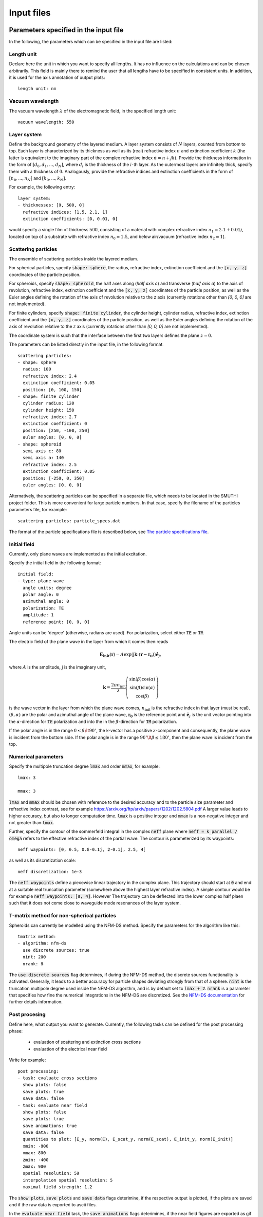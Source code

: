 ============
Input files
============

Parameters specified in the input file
=======================================

In the following, the parameters which can be specified in the input file are listed:

Length unit
------------
Declare here the unit in which you want to specify all lengths. 
It has no influence on the calculations and can be chosen arbitrarily. 
This field is mainly there to remind the user that all lengths have to be specified in consistent units. 
In addition, it is used for the axis annotation of output plots::

   length unit: nm

Vacuum wavelength
------------------

The vacuum wavelength :math:`\lambda` of the electromagnetic field, in the specified length unit::

   vacuum wavelength: 550

Layer system
---------------

Define the background geometry of the layered medium. 
A layer system consists of :math:`N` layers, counted from bottom to top. 
Each layer is characterized by its thickness as well as its (real) refractive index :math:`n` and extinction coefficient :math:`k`
(the latter is equivalent to the imaginary part of the complex refractive index :math:`\tilde{n}=n+jk`). 
Provide the thickness information in the form of :math:`[d_0, d_1, ..., d_N]`, where :math:`d_i` is the thickness of the :math:`i`-th layer. 
As the outermost layers are infinitely thick, specify them with a thickness of :math:`0`. 
Analogously, provide the refractive indices and extinction coefficients in the form of :math:`[n_0, ..., n_N]` and :math:`[k_0, ..., k_N]`.

For example, the following entry::

   layer system:
   - thicknesses: [0, 500, 0]
     refractive indices: [1.5, 2.1, 1]
     extinction coefficients: [0, 0.01, 0]

would specify a single film of thickness :math:`500`, consisting of a material with complex refractive index :math:`n_1=2.1+0.01j`, located on top of a substrate with refractive index :math:`n_0=1.5`, and below air/vacuum (refractive index :math:`n_2=1`).

Scattering particles
---------------------

The ensemble of scattering particles inside the layered medium.

For spherical particles, specify
:code:`shape: sphere`, the radius, refractive index, extinction coefficient 
and the :code:`[x, y, z]` coordinates of the particle position.

For spheroids, specify
:code:`shape: spheroid`, the half axes along (`half axis c`) and transverse (`half axis a`) to the axis of revolution,
refractive index, extinction coefficient and the :code:`[x, y, z]` coordinates of the particle position, as well as the
Euler angles defining the rotation of the axis of revolution relative to the `z` axis (currently rotations other than
`[0, 0, 0]` are not implemented).

For finite cylinders, specify
:code:`shape: finite cylinder`, the cylinder height, cylinder radius, refractive index, extinction coefficient and the
:code:`[x, y, z]` coordinates of the particle position, as well as the
Euler angles defining the rotation of the axis of revolution relative to the `z` axis (currently rotations other than
`[0, 0, 0]` are not implemented).


The coordinate system is such that the interface between the first two layers defines the plane :math:`z=0`.

The parameters can be listed directly in the input file, in the following format::

   scattering particles:
   - shape: sphere
     radius: 100
     refractive index: 2.4
     extinction coefficient: 0.05
     position: [0, 100, 150]
   - shape: finite cylinder
     cylinder radius: 120
     cylinder height: 150
     refractive index: 2.7
     extinction coefficient: 0
     position: [250, -100, 250]
     euler angles: [0, 0, 0]
   - shape: spheroid
     semi axis c: 80
     semi axis a: 140
     refractive index: 2.5
     extinction coefficient: 0.05
     position: [-250, 0, 350]
     euler angles: [0, 0, 0]

Alternatively, the scattering particles can be specified in a separate file, which needs to be located in the SMUTHI project folder. 
This is more convenient for large particle numbers. 
In that case, specify the filename of the particles parameters file, for example::

   scattering particles: particle_specs.dat

The format of the particle specifications file is described below, see `The particle specifications file`_.

Initial field
---------------

Currently, only plane waves are implemented as the initial excitation. 

Specify the initial field in the following format::

   initial field:
   - type: plane wave
     angle units: degree
     polar angle: 0
     azimuthal angle: 0
     polarization: TE
     amplitude: 1
     reference point: [0, 0, 0]

Angle units can be 'degree' (otherwise, radians are used). For polarization, select either :code:`TE` or :code:`TM`. 

The electric field of the plane wave in the layer from which it comes then reads

.. math:: \mathbf{E_\mathrm{init}}(\mathbf{r}) = A \exp(\mathrm{j} \mathbf{k}\cdot(\mathbf{r}-\mathbf{r_0})) \hat{\mathbf{e}}_j,

where :math:`A` is the amplitude, :math:`\mathrm{j}` is the imaginary unit,

.. math:: \mathbf{k}=\frac{2 \pi n_\mathrm{init}}{\lambda}  \left( \begin{array}{c} \sin(\beta)\cos(\alpha)\\ \sin(\beta)\sin(\alpha) \\ \cos(\beta) \end{array} \right)

is the wave vector in the layer from which the plane wave comes,
:math:`n_\mathrm{init}` is the refractive index in that layer (must be real), :math:`(\beta,\alpha)` are the polar and azimuthal angle of the plane wave,
:math:`\mathbf{r_0}` is the reference point and 
:math:`\hat{\mathbf{e}}_j` is the unit vector pointing into the :math:`\alpha`-direction for :code:`TE` polarization 
and into the  in the :math:`\beta`-direction for :code:`TM` polarization.

If the polar angle is in the range :math:`0\leq\beta\lt 90^\circ`, the k-vector has a positive :math:`z`-component and consequently, the plane wave is incident from the bottom side. 
If the polar angle is in the range :math:`90^\circ\lt\beta\leq 180^\circ`, then the plane wave is incident from the top. 


Numerical parameters
----------------------

Specify the multipole truncation degree :code:`lmax` and order :code:`mmax`, for example::

   lmax: 3

   mmax: 3

:code:`lmax` and :code:`mmax` should be chosen with reference to the desired accuracy and to the particle size parameter and refractive index contrast, see for example https://arxiv.org/ftp/arxiv/papers/1202/1202.5904.pdf
A larger value leads to higher accuracy, but also to longer computation time. :code:`lmax` is a positive integer and :code:`mmax` is a non-negative integer and not greater than :code:`lmax`.

Further, specify the contour of the sommerfeld integral in the complex :code:`neff` plane where :code:`neff = k_parallel / omega` refers to the effective refractive index of the partial wave. The contour is parameterized by its waypoints::

   neff waypoints: [0, 0.5, 0.8-0.1j, 2-0.1j, 2.5, 4]

as well as its discretization scale::

   neff discretization: 1e-3

The :code:`neff waypoints` define a piecewise linear trajectory in the complex plane. This trajectory should start at
:code:`0` and end at a suitable real truncation parameter (somewhere above the highest layer refractive index).
A simple contour would be for example :code:`neff waypoints: [0, 4]`. However
The trajectory can be deflected into the lower complex half plaen such that it does not come close to waveguide mode
resonances of the layer system.

T-matrix method for non-spherical particles
-------------------------------------------
Spheroids can currently be modelled using the NFM-DS method. Specify the parameters for the algorithm like this::

   tmatrix method:
   - algorithm: nfm-ds
     use discrete sources: true
     nint: 200
     nrank: 8

The :code:`use discrete sources` flag determines, if during the NFM-DS method, the discrete sources functionality is
activated. Generally, it leads to a better accuracy for particle shapes deviating strongly from that of a sphere.
:code:`nint` is the truncation multipole degree used inside the NFM-DS algorithm, and is by default set to
:code:`lmax + 2`. :code:`nrank` is a parameter that specifies how fine the numerical integrations in the NFM-DS are
discretized. See the
`NFM-DS documentation <https://scattport.org/images/scattering-code/NFM-DS_program-description.pdf>`_ for further
details information.



Post procesing
-----------------

Define here, what output you want to generate. Currently, the following tasks can be defined for the post processing
phase:

  - evaluation of scattering and extinction cross sections
  - evaluation of the electrical near field

Write for example::

   post processing:
   - task: evaluate cross sections
     show plots: false
     save plots: true
     save data: false
   - task: evaluate near field
     show plots: false
     save plots: true
     save animations: true
     save data: false
     quantities to plot: [E_y, norm(E), E_scat_y, norm(E_scat), E_init_y, norm(E_init)]
     xmin: -800
     xmax: 800
     zmin: -400
     zmax: 900
     spatial resolution: 50
     interpolation spatial resolution: 5
     maximal field strength: 1.2

The :code:`show plots`, :code:`save plots` and :code:`save data` flags deterimine, if the respective output
is plotted, if the plots are saved and if the raw data is exported to ascii files.

In the :code:`evaluate near field` task, the :code:`save animations` flags deterimines, if the near field figures are
exported as gif animations.

The :code:`quantities to plot` are a list of strings that can be:
:code:`E_x`, :code:`E_y`, :code:`E_z` or :code:`norm(E)` for the x-, y- and z-component or the norm of the total
electric field,
:code:`E_scat_x`, :code:`E_scat_y`, :code:`E_scat_z` or :code:`norm(E_scat)` for the x-, y- and z-component or the norm
of the scattered electric field,
or :code:`E_init_x`, :code:`E_init_y`, :code:`E_init_z` or :code:`norm(E_init)` for the x-, y- and z-component or the norm
of the initial electric field.

To specify the plane where the near field is computed, provide :code:`xmin`, :code:`xmax`, :code:`ymin`, :code:`ymax`,
:code:`zmin` and :code:`zmax`. If any of these is not given, it is assumed to be 0.
For exactly one of the coordinates x, y or z the min and max value should be identical, e.g. :code:`ymin` =
:code:`ymax` as in the above example. In that case, the field is plotted in the xz-plane.

:code:`spatial resolution` determines, how fine the grid of points is, where the near field is computed.
As :code:`xmin` etc., this parameter is specified in length units. If :code:`interpolation spatial resolution` is
specified, the near field will be interpolated to that finer value to allow for smoother looking field plots without the
long computing time of a fine grained actual field evaluation.

With :code:`maximal field strength`, you can set the color scale of the field plots to a fixed maximum.


Further settings for the generation of output data
---------------------------------------------------

The path to the output folder can be specified as::

   output folder: smuthi_output

This folder will be created and in it a subfolder with a timestamp that contains all file output of the simulation.

Finally, if::

   save simulation: true

is specified, the simulation object will be saved as a binary data file from which it can be reimported at a later time.



The particle specifications file
==================================

The file containing the particle specifications needs to be written in the following format::

   # spheres
   # x, y, z, radius, refractive index, exctinction coefficient
   0	    100		150		100		2.4		0.05
   ...      ...     ...     ...     ...     ...

   # cylinders
   # x, y, z, cylinder radius, cylinder height, refractive index, exctinction coefficient
   250      -100    250	    120     150     2.7     0
   ...      ...     ...     ...     ...     ...     ...

   # spheroids
   # x, y, z, semi-axis c, semi-axis a, refractive index, exctinction coefficient
   -250	    0       350	    80      140     2.5     0.05
   ...      ...     ...     ...     ...     ...     ...

An examplary particle specifiacations can be downloaded from
:download:`here <../smuthi/data/example_particle_specs.dat>`.

Back to :doc:`main page <index>`
